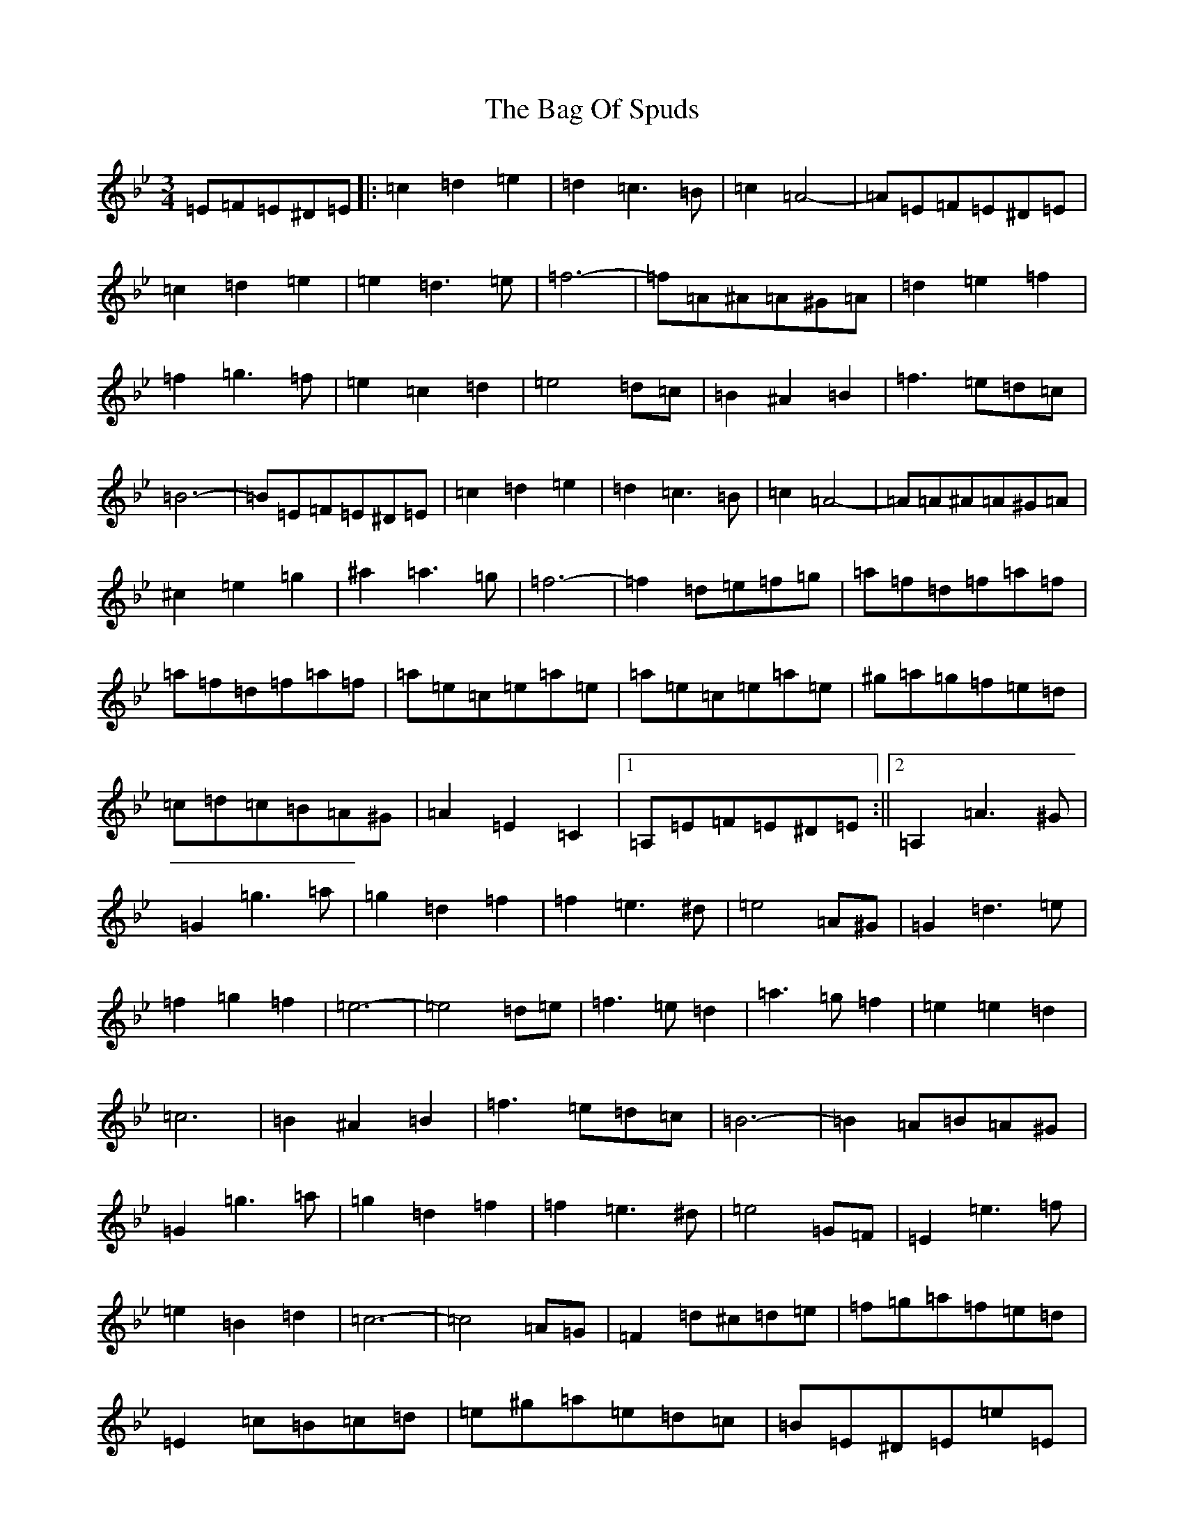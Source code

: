 X: 16673
T: Bag Of Spuds, The
S: https://thesession.org/tunes/579#setting20738
Z: A Dorian
R: reel
M:3/4
L:1/8
K: C Dorian
=E=F=E^D=E|:=c2=d2=e2|=d2=c3=B|=c2=A4-|=A=E=F=E^D=E|=c2=d2=e2|=e2=d3=e|=f6-|=f=A^A=A^G=A|=d2=e2=f2|=f2=g3=f|=e2=c2=d2|=e4=d=c|=B2^A2=B2|=f3=e=d=c|=B6-|=B=E=F=E^D=E|=c2=d2=e2|=d2=c3=B|=c2=A4-|=A=A^A=A^G=A|^c2=e2=g2|^a2=a3=g|=f6-|=f2=d=e=f=g|=a=f=d=f=a=f|=a=f=d=f=a=f|=a=e=c=e=a=e|=a=e=c=e=a=e|^g=a=g=f=e=d|=c=d=c=B=A^G|=A2=E2=C2|1=A,=E=F=E^D=E:||2=A,2=A3^G|=G2=g3=a|=g2=d2=f2|=f2=e3^d|=e4=A^G|=G2=d3=e|=f2=g2=f2|=e6-|=e4=d=e|=f3=e=d2|=a3=g=f2|=e2=e2=d2|=c6|=B2^A2=B2|=f3=e=d=c|=B6-|=B2=A=B=A^G|=G2=g3=a|=g2=d2=f2|=f2=e3^d|=e4=G=F|=E2=e3=f|=e2=B2=d2|=c6-|=c4=A=G|=F2=d^c=d=e|=f=g=a=f=e=d|=E2=c=B=c=d|=e^g=a=e=d=c|=B=E^D=E=e=E|=d=E=c=E=B=E|=A2=E2=C2|1=A,2=A3^G:||2=A,|
